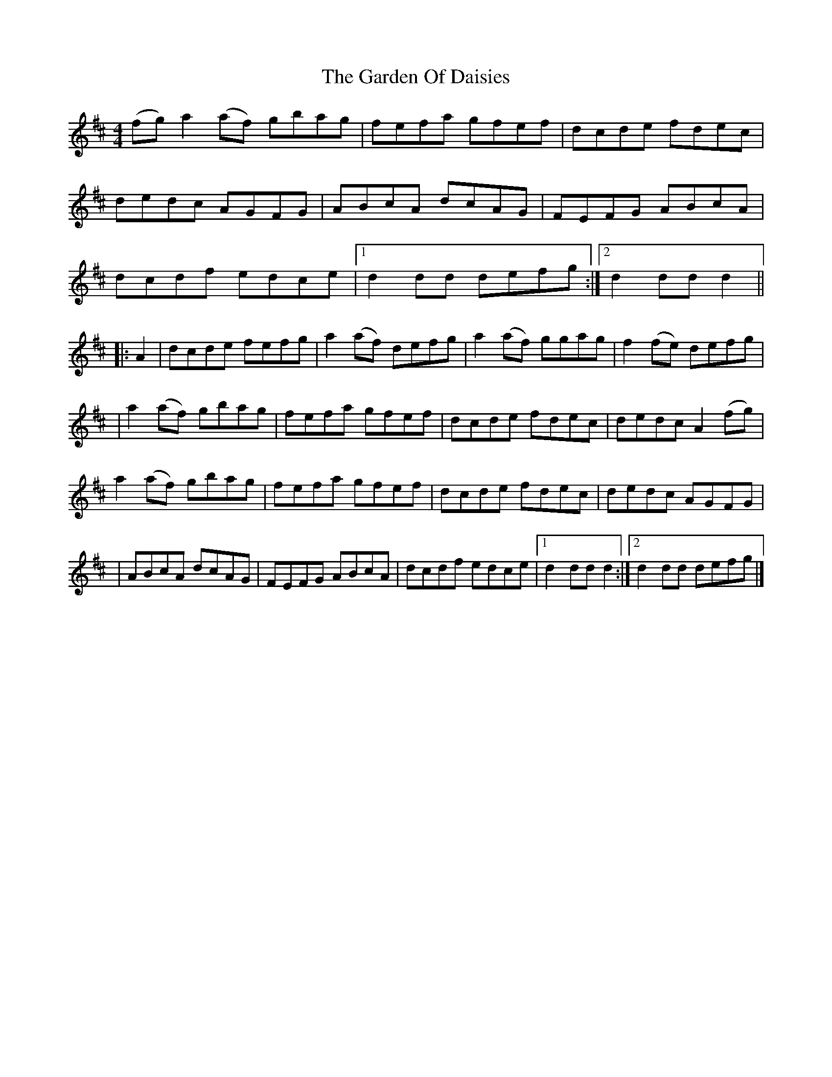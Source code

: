 X: 3
T: Garden Of Daisies, The
Z: tedium
S: https://thesession.org/tunes/5080#setting17398
R: hornpipe
M: 4/4
L: 1/8
K: Dmaj
(fg)a2(af) gbag|fefa gfef|dcde fdec|dedc AGFG|ABcA dcAG|FEFG ABcA|dcdf edce|[1d2dd defg:|[2d2ddd2|||:A2|dcde fefg|a2(af) defg|a2(af) ggag|f2(fe) defg||a2(af) gbag|fefa gfef|dcde fdec|dedc A2(fg)|a2(af) gbag|fefa gfef|dcde fdec|dedc AGFG||ABcA dcAG|FEFG ABcA|dcdf edce|[1d2ddd2:|[2d2dd defg|]
